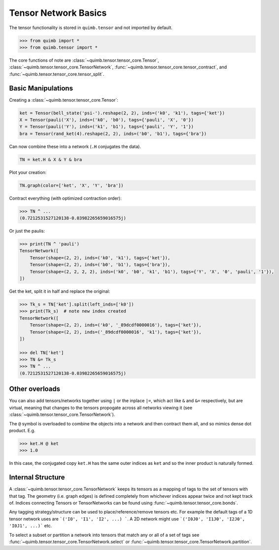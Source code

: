 #####################
Tensor Network Basics
#####################

The tensor functionality is stored in ``quimb.tensor`` and not imported by default.

.. code-block:: python

    >>> from quimb import *
    >>> from quimb.tensor import *

The core functions of note are :class:`~quimb.tensor.tensor_core.Tensor`, :class:`~quimb.tensor.tensor_core.TensorNetwork`, :func:`~quimb.tensor.tensor_core.tensor_contract`, and :func:`~quimb.tensor.tensor_core.tensor_split`.


Basic Manipulations
-------------------

Creating a :class:`~quimb.tensor.tensor_core.Tensor`:

.. code-block:: python

    ket = Tensor(bell_state('psi-').reshape(2, 2), inds=('k0', 'k1'), tags={'ket'})
    X = Tensor(pauli('X'), inds=('k0', 'b0'), tags={'pauli', 'X', '0'})
    Y = Tensor(pauli('Y'), inds=('k1', 'b1'), tags={'pauli', 'Y', '1'})
    bra = Tensor(rand_ket(4).reshape(2, 2), inds=('b0', 'b1'), tags={'bra'})

Can now combine these into a network (``.H`` conjugates the data).

.. code-block:: python

    TN = ket.H & X & Y & bra

Plot your creation:

.. code-block:: python

    TN.graph(color=['ket', 'X', 'Y', 'bra'])

.. image:: ./_static/tensor_basics_plot_1.png

Contract everything (with optimized contraction order):

.. code-block:: python

    >>> TN ^ ...
    (0.7212531527120138-0.03982265659016575j)

Or just the paulis:

.. code-block:: python

    >>> print(TN ^ 'pauli')
    TensorNetwork([
        Tensor(shape=(2, 2), inds=('k0', 'k1'), tags={'ket'}),
        Tensor(shape=(2, 2), inds=('b0', 'b1'), tags={'bra'}),
        Tensor(shape=(2, 2, 2, 2), inds=('k0', 'b0', 'k1', 'b1'), tags={'Y', 'X', '0', 'pauli', '1'}),
    ])

Get the ket, split it in half and replace the original:

.. code-block:: python

    >>> Tk_s = TN['ket'].split(left_inds=['k0'])
    >>> print(Tk_s)  # note new index created
    TensorNetwork([
        Tensor(shape=(2, 2), inds=('k0', '_89dcdf0000016'), tags={'ket'}),
        Tensor(shape=(2, 2), inds=('_89dcdf0000016', 'k1'), tags={'ket'}),
    ])

    >>> del TN['ket']
    >>> TN &= Tk_s
    >>> TN ^ ...
    (0.7212531527120138-0.03982265659016575j)


Other overloads
---------------

You can also add tensors/networks together using ``|`` or the inplace ``|=``, which act like ``&`` and ``&=`` respectively, but are virtual, meaning that changes to the tensors propogate across all networks viewing it (see :class:`~quimb.tensor.tensor_core.TensorNetwork`).

The ``@`` symbol is overloaded to combine the objects into a network and then contract them all, and so mimics dense dot product. E.g.

.. code-block:: python

    >>> ket.H @ ket
    >>> 1.0

In this case, the conjugated copy ``ket.H`` has the same outer indices as ``ket`` and so the inner product is naturally formed.


Internal Structure
------------------

A :class:`~quimb.tensor.tensor_core.TensorNetwork` keeps its tensors as a mapping of tags to the set of tensors with that tag. The geometry (i.e. graph edges) is defined completely from whichever indices appear twice and not kept track of. Indices connecting Tensors or TensorNetworks can be found using :func:`~quimb.tensor.tensor_core.bonds`.

Any tagging strategy/structure can be used to place/reference/remove tensors etc. For example the default tags of a 1D tensor network uses are ```('I0', 'I1', 'I2', ...) ```. A 2D network might use ```('I0J0', 'I1J0', 'I2J0', 'I0J1', ...)``` etc.

To select a subset or partition a network into tensors that match any or all of a set of tags see :func:`~quimb.tensor.tensor_core.TensorNetwork.select` or :func:`~quimb.tensor.tensor_core.TensorNetwork.partition`.
